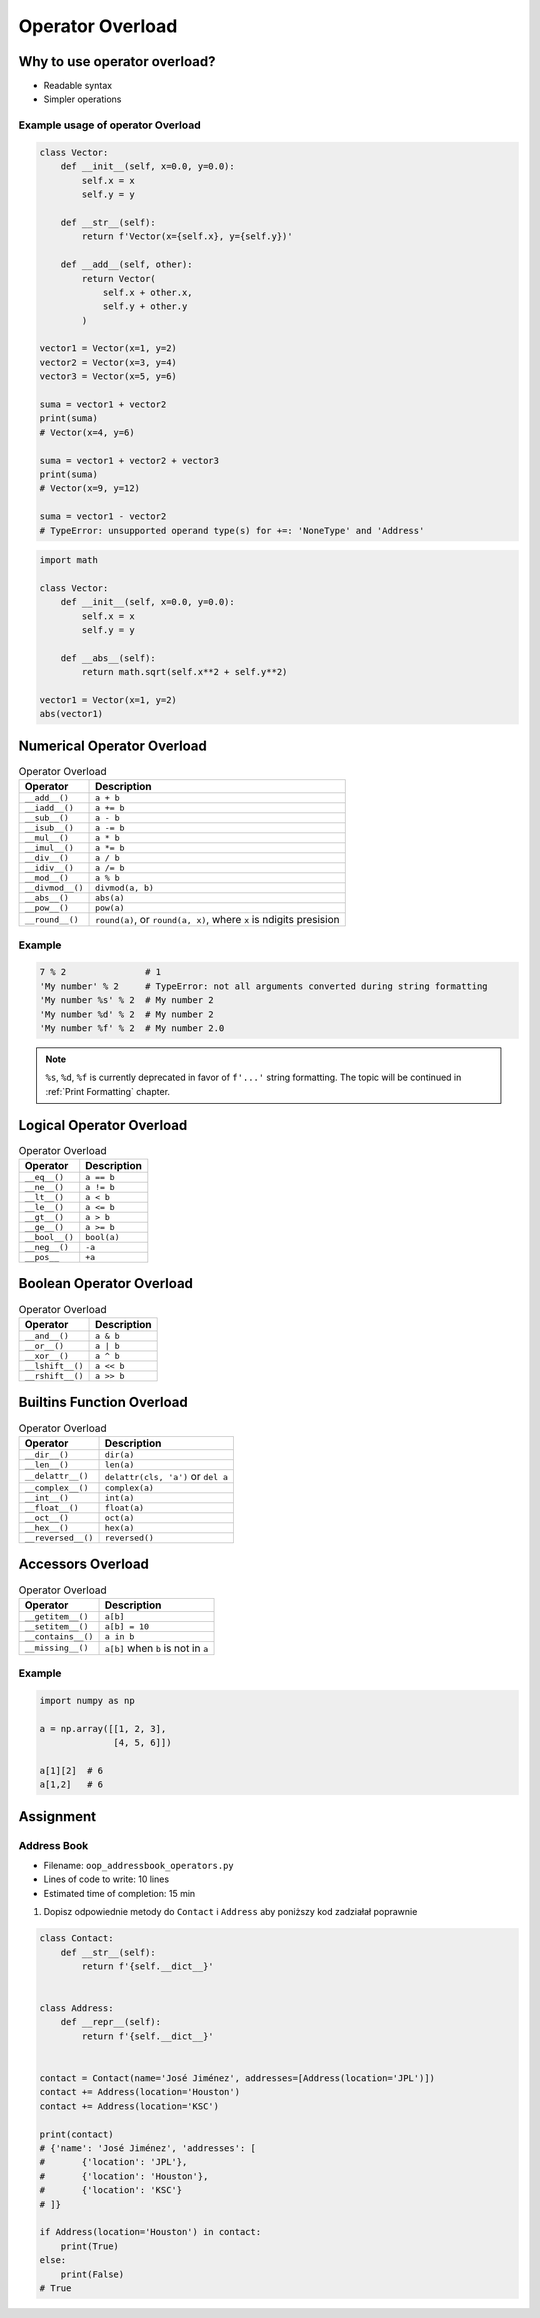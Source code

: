 *****************
Operator Overload
*****************


Why to use operator overload?
=============================
* Readable syntax
* Simpler operations

Example usage of operator Overload
----------------------------------
.. code-block:: python

    class Vector:
        def __init__(self, x=0.0, y=0.0):
            self.x = x
            self.y = y

        def __str__(self):
            return f'Vector(x={self.x}, y={self.y})'

        def __add__(self, other):
            return Vector(
                self.x + other.x,
                self.y + other.y
            )

    vector1 = Vector(x=1, y=2)
    vector2 = Vector(x=3, y=4)
    vector3 = Vector(x=5, y=6)

    suma = vector1 + vector2
    print(suma)
    # Vector(x=4, y=6)

    suma = vector1 + vector2 + vector3
    print(suma)
    # Vector(x=9, y=12)

    suma = vector1 - vector2
    # TypeError: unsupported operand type(s) for +=: 'NoneType' and 'Address'


.. code-block:: python

    import math

    class Vector:
        def __init__(self, x=0.0, y=0.0):
            self.x = x
            self.y = y

        def __abs__(self):
            return math.sqrt(self.x**2 + self.y**2)

    vector1 = Vector(x=1, y=2)
    abs(vector1)


Numerical Operator Overload
===========================
.. csv-table:: Operator Overload
    :header-rows: 1

    "Operator", "Description"
    "``__add__()``", "``a + b``"
    "``__iadd__()``", "``a += b``"
    "``__sub__()``", "``a - b``"
    "``__isub__()``", "``a -= b``"
    "``__mul__()``", "``a * b``"
    "``__imul__()``", "``a *= b``"
    "``__div__()``", "``a / b``"
    "``__idiv__()``", "``a /= b``"
    "``__mod__()``", "``a % b``"
    "``__divmod__()``", "``divmod(a, b)``"
    "``__abs__()``", "``abs(a)``"
    "``__pow__()``", "``pow(a)``"
    "``__round__()``", "``round(a)``, or ``round(a, x)``, where ``x`` is ndigits presision"

Example
-------
.. code-block:: python

    7 % 2               # 1
    'My number' % 2     # TypeError: not all arguments converted during string formatting
    'My number %s' % 2  # My number 2
    'My number %d' % 2  # My number 2
    'My number %f' % 2  # My number 2.0

.. note:: ``%s``, ``%d``, ``%f`` is currently deprecated in favor of ``f'...'`` string formatting. The topic will be continued in :ref:`Print Formatting` chapter.


Logical Operator Overload
=========================
.. csv-table:: Operator Overload
    :header-rows: 1

    "Operator", "Description"
    "``__eq__()``", "``a == b``"
    "``__ne__()``", "``a != b``"
    "``__lt__()``", "``a < b``"
    "``__le__()``", "``a <= b``"
    "``__gt__()``", "``a > b``"
    "``__ge__()``", "``a >= b``"
    "``__bool__()``", "``bool(a)``"
    "``__neg__()``", "``-a``"
    "``__pos__``", "``+a``"


Boolean Operator Overload
=========================
.. csv-table:: Operator Overload
    :header-rows: 1

    "Operator", "Description"
    "``__and__()``", "``a & b``"
    "``__or__()``", "``a | b``"
    "``__xor__()``", "``a ^ b``"
    "``__lshift__()``", "``a << b``"
    "``__rshift__()``", "``a >> b``"


Builtins Function Overload
==========================
.. csv-table:: Operator Overload
    :header-rows: 1

    "Operator", "Description"
    "``__dir__()``", "``dir(a)``"
    "``__len__()``", "``len(a)``"
    "``__delattr__()``", "``delattr(cls, 'a')`` or ``del a``"
    "``__complex__()``", "``complex(a)``"
    "``__int__()``", "``int(a)``"
    "``__float__()``", "``float(a)``"
    "``__oct__()``", "``oct(a)``"
    "``__hex__()``", "``hex(a)``"
    "``__reversed__()``", "``reversed()``"


Accessors Overload
==================
.. csv-table:: Operator Overload
    :header-rows: 1

    "Operator", "Description"
    "``__getitem__()``", "``a[b]``"
    "``__setitem__()``", "``a[b] = 10``"
    "``__contains__()``", "``a in b``"
    "``__missing__()``", "``a[b]`` when ``b`` is not in ``a``"

Example
-------
.. code-block:: python

    import numpy as np

    a = np.array([[1, 2, 3],
                  [4, 5, 6]])

    a[1][2]  # 6
    a[1,2]   # 6


Assignment
==========

Address Book
------------
* Filename: ``oop_addressbook_operators.py``
* Lines of code to write: 10 lines
* Estimated time of completion: 15 min

#. Dopisz odpowiednie metody do ``Contact`` i ``Address`` aby poniższy kod zadziałał poprawnie

.. code-block:: python

    class Contact:
        def __str__(self):
            return f'{self.__dict__}'


    class Address:
        def __repr__(self):
            return f'{self.__dict__}'


    contact = Contact(name='José Jiménez', addresses=[Address(location='JPL')])
    contact += Address(location='Houston')
    contact += Address(location='KSC')

    print(contact)
    # {'name': 'José Jiménez', 'addresses': [
    #       {'location': 'JPL'},
    #       {'location': 'Houston'},
    #       {'location': 'KSC'}
    # ]}

    if Address(location='Houston') in contact:
        print(True)
    else:
        print(False)
    # True
